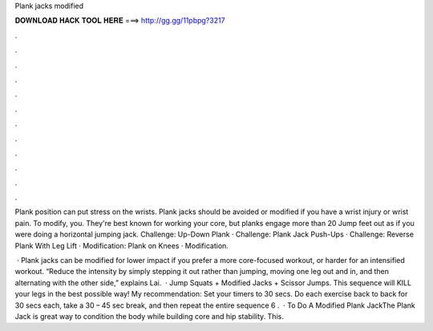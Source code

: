 Plank jacks modified



𝐃𝐎𝐖𝐍𝐋𝐎𝐀𝐃 𝐇𝐀𝐂𝐊 𝐓𝐎𝐎𝐋 𝐇𝐄𝐑𝐄 ===> http://gg.gg/11pbpg?3217



.



.



.



.



.



.



.



.



.



.



.



.

Plank position can put stress on the wrists. Plank jacks should be avoided or modified if you have a wrist injury or wrist pain. To modify, you. They're best known for working your core, but planks engage more than 20 Jump feet out as if you were doing a horizontal jumping jack. Challenge: Up-Down Plank · Challenge: Plank Jack Push-Ups · Challenge: Reverse Plank With Leg Lift · Modification: Plank on Knees · Modification.

 · Plank jacks can be modified for lower impact if you prefer a more core-focused workout, or harder for an intensified workout. “Reduce the intensity by simply stepping it out rather than jumping, moving one leg out and in, and then alternating with the other side,” explains Lai.  · Jump Squats + Modified Jacks + Scissor Jumps. This sequence will KILL your legs in the best possible way! My recommendation: Set your timers to 30 secs. Do each exercise back to back for 30 secs each, take a 30 – 45 sec break, and then repeat the entire sequence 6 .  ·  To Do A Modified Plank JackThe Plank Jack is great way to condition the body while building core and hip stability. This.
